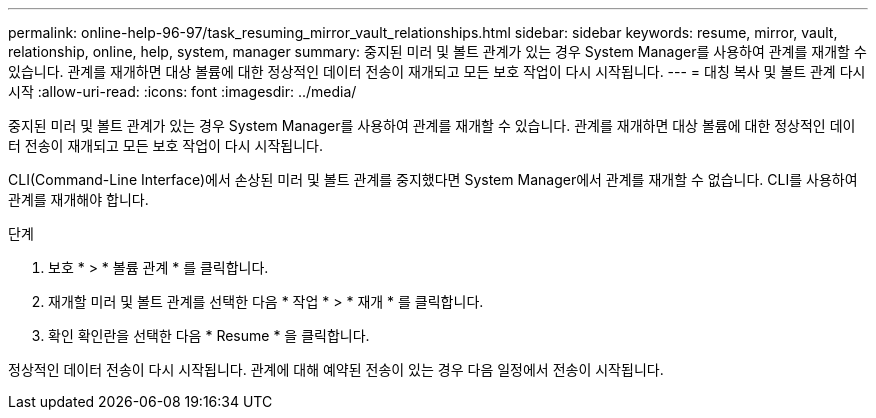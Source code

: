 ---
permalink: online-help-96-97/task_resuming_mirror_vault_relationships.html 
sidebar: sidebar 
keywords: resume, mirror, vault, relationship, online, help, system, manager 
summary: 중지된 미러 및 볼트 관계가 있는 경우 System Manager를 사용하여 관계를 재개할 수 있습니다. 관계를 재개하면 대상 볼륨에 대한 정상적인 데이터 전송이 재개되고 모든 보호 작업이 다시 시작됩니다. 
---
= 대칭 복사 및 볼트 관계 다시 시작
:allow-uri-read: 
:icons: font
:imagesdir: ../media/


[role="lead"]
중지된 미러 및 볼트 관계가 있는 경우 System Manager를 사용하여 관계를 재개할 수 있습니다. 관계를 재개하면 대상 볼륨에 대한 정상적인 데이터 전송이 재개되고 모든 보호 작업이 다시 시작됩니다.

CLI(Command-Line Interface)에서 손상된 미러 및 볼트 관계를 중지했다면 System Manager에서 관계를 재개할 수 없습니다. CLI를 사용하여 관계를 재개해야 합니다.

.단계
. 보호 * > * 볼륨 관계 * 를 클릭합니다.
. 재개할 미러 및 볼트 관계를 선택한 다음 * 작업 * > * 재개 * 를 클릭합니다.
. 확인 확인란을 선택한 다음 * Resume * 을 클릭합니다.


정상적인 데이터 전송이 다시 시작됩니다. 관계에 대해 예약된 전송이 있는 경우 다음 일정에서 전송이 시작됩니다.
